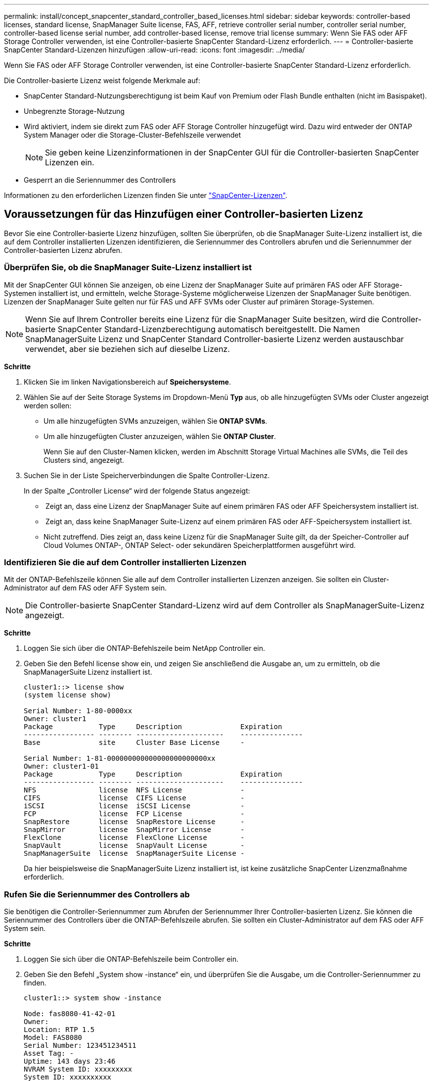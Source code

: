 ---
permalink: install/concept_snapcenter_standard_controller_based_licenses.html 
sidebar: sidebar 
keywords: controller-based licenses, standard license, SnapManager Suite license, FAS, AFF, retrieve controller serial number, controller serial number, controller-based license serial number, add controller-based license, remove trial license 
summary: Wenn Sie FAS oder AFF Storage Controller verwenden, ist eine Controller-basierte SnapCenter Standard-Lizenz erforderlich. 
---
= Controller-basierte SnapCenter Standard-Lizenzen hinzufügen
:allow-uri-read: 
:icons: font
:imagesdir: ../media/


[role="lead"]
Wenn Sie FAS oder AFF Storage Controller verwenden, ist eine Controller-basierte SnapCenter Standard-Lizenz erforderlich.

Die Controller-basierte Lizenz weist folgende Merkmale auf:

* SnapCenter Standard-Nutzungsberechtigung ist beim Kauf von Premium oder Flash Bundle enthalten (nicht im Basispaket).
* Unbegrenzte Storage-Nutzung
* Wird aktiviert, indem sie direkt zum FAS oder AFF Storage Controller hinzugefügt wird. Dazu wird entweder der ONTAP System Manager oder die Storage-Cluster-Befehlszeile verwendet
+

NOTE: Sie geben keine Lizenzinformationen in der SnapCenter GUI für die Controller-basierten SnapCenter Lizenzen ein.

* Gesperrt an die Seriennummer des Controllers


Informationen zu den erforderlichen Lizenzen finden Sie unter link:../install/concept_snapcenter_licenses.html["SnapCenter-Lizenzen"^].



== Voraussetzungen für das Hinzufügen einer Controller-basierten Lizenz

Bevor Sie eine Controller-basierte Lizenz hinzufügen, sollten Sie überprüfen, ob die SnapManager Suite-Lizenz installiert ist, die auf dem Controller installierten Lizenzen identifizieren, die Seriennummer des Controllers abrufen und die Seriennummer der Controller-basierten Lizenz abrufen.



=== Überprüfen Sie, ob die SnapManager Suite-Lizenz installiert ist

Mit der SnapCenter GUI können Sie anzeigen, ob eine Lizenz der SnapManager Suite auf primären FAS oder AFF Storage-Systemen installiert ist, und ermitteln, welche Storage-Systeme möglicherweise Lizenzen der SnapManager Suite benötigen. Lizenzen der SnapManager Suite gelten nur für FAS und AFF SVMs oder Cluster auf primären Storage-Systemen.


NOTE: Wenn Sie auf Ihrem Controller bereits eine Lizenz für die SnapManager Suite besitzen, wird die Controller-basierte SnapCenter Standard-Lizenzberechtigung automatisch bereitgestellt. Die Namen SnapManagerSuite Lizenz und SnapCenter Standard Controller-basierte Lizenz werden austauschbar verwendet, aber sie beziehen sich auf dieselbe Lizenz.

*Schritte*

. Klicken Sie im linken Navigationsbereich auf *Speichersysteme*.
. Wählen Sie auf der Seite Storage Systems im Dropdown-Menü *Typ* aus, ob alle hinzugefügten SVMs oder Cluster angezeigt werden sollen:
+
** Um alle hinzugefügten SVMs anzuzeigen, wählen Sie *ONTAP SVMs*.
** Um alle hinzugefügten Cluster anzuzeigen, wählen Sie *ONTAP Cluster*.
+
Wenn Sie auf den Cluster-Namen klicken, werden im Abschnitt Storage Virtual Machines alle SVMs, die Teil des Clusters sind, angezeigt.



. Suchen Sie in der Liste Speicherverbindungen die Spalte Controller-Lizenz.
+
In der Spalte „Controller License“ wird der folgende Status angezeigt:

+
** image:../media/controller_licensed_icon.gif[""] Zeigt an, dass eine Lizenz der SnapManager Suite auf einem primären FAS oder AFF Speichersystem installiert ist.
** image:../media/controller_not_licensed_icon.gif[""] Zeigt an, dass keine SnapManager Suite-Lizenz auf einem primären FAS oder AFF-Speichersystem installiert ist.
** Nicht zutreffend. Dies zeigt an, dass keine Lizenz für die SnapManager Suite gilt, da der Speicher-Controller auf Cloud Volumes ONTAP-, ONTAP Select- oder sekundären Speicherplattformen ausgeführt wird.






=== Identifizieren Sie die auf dem Controller installierten Lizenzen

Mit der ONTAP-Befehlszeile können Sie alle auf dem Controller installierten Lizenzen anzeigen. Sie sollten ein Cluster-Administrator auf dem FAS oder AFF System sein.


NOTE: Die Controller-basierte SnapCenter Standard-Lizenz wird auf dem Controller als SnapManagerSuite-Lizenz angezeigt.

*Schritte*

. Loggen Sie sich über die ONTAP-Befehlszeile beim NetApp Controller ein.
. Geben Sie den Befehl license show ein, und zeigen Sie anschließend die Ausgabe an, um zu ermitteln, ob die SnapManagerSuite Lizenz installiert ist.
+
[listing]
----
cluster1::> license show
(system license show)

Serial Number: 1-80-0000xx
Owner: cluster1
Package           Type     Description              Expiration
----------------- -------- ---------------------    ---------------
Base              site     Cluster Base License     -

Serial Number: 1-81-000000000000000000000000xx
Owner: cluster1-01
Package           Type     Description              Expiration
----------------- -------- ---------------------    ---------------
NFS               license  NFS License              -
CIFS              license  CIFS License             -
iSCSI             license  iSCSI License            -
FCP               license  FCP License              -
SnapRestore       license  SnapRestore License      -
SnapMirror        license  SnapMirror License       -
FlexClone         license  FlexClone License        -
SnapVault         license  SnapVault License        -
SnapManagerSuite  license  SnapManagerSuite License -
----
+
Da hier beispielsweise die SnapManagerSuite Lizenz installiert ist, ist keine zusätzliche SnapCenter Lizenzmaßnahme erforderlich.





=== Rufen Sie die Seriennummer des Controllers ab

Sie benötigen die Controller-Seriennummer zum Abrufen der Seriennummer Ihrer Controller-basierten Lizenz. Sie können die Seriennummer des Controllers über die ONTAP-Befehlszeile abrufen. Sie sollten ein Cluster-Administrator auf dem FAS oder AFF System sein.

*Schritte*

. Loggen Sie sich über die ONTAP-Befehlszeile beim Controller ein.
. Geben Sie den Befehl „System show -instance“ ein, und überprüfen Sie die Ausgabe, um die Controller-Seriennummer zu finden.
+
[listing]
----
cluster1::> system show -instance

Node: fas8080-41-42-01
Owner:
Location: RTP 1.5
Model: FAS8080
Serial Number: 123451234511
Asset Tag: -
Uptime: 143 days 23:46
NVRAM System ID: xxxxxxxxx
System ID: xxxxxxxxxx
Vendor: NetApp
Health: true
Eligibility: true
Differentiated Services: false
All-Flash Optimized: false

Node: fas8080-41-42-02
Owner:
Location: RTP 1.5
Model: FAS8080
Serial Number: 123451234512
Asset Tag: -
Uptime: 144 days 00:08
NVRAM System ID: xxxxxxxxx
System ID: xxxxxxxxxx
Vendor: NetApp
Health: true
Eligibility: true
Differentiated Services: false
All-Flash Optimized: false
2 entries were displayed.
----
. Notieren Sie die Seriennummern.




=== Rufen Sie die Seriennummer der Controller-basierten Lizenz ab

Wenn Sie FAS oder AFF Storage verwenden, können Sie die Controller-basierte SnapCenter Lizenz von der NetApp Support Website abrufen, bevor Sie sie über die ONTAP-Befehlszeile installieren.

*Was Sie brauchen*

* Sie sollten über gültige Anmeldedaten für die NetApp Support Site verfügen.
+
Wenn Sie keine gültigen Anmeldedaten eingeben, werden keine Informationen für Ihre Suche zurückgegeben.

* Sie sollten die Controller-Seriennummer angeben.


*Schritte*

. Loggen Sie sich auf der NetApp Support Site unter ein http://mysupport.netapp.com/["mysupport.netapp.com"^].
. Navigieren Sie zu *Systems* > *Softwarelizenzen*.
. Stellen Sie im Bereich „Selection Criteria“ (Auswahlkriterien) sicher, dass die Seriennummer (auf der Rückseite des Geräts) ausgewählt ist, geben Sie die Seriennummer des Controllers ein und klicken Sie dann auf *Go!*.
+
image::../media/nss_controller_license_select.gif[nss-Controller-Lizenz auswählen]

+
Eine Liste der Lizenzen für den angegebenen Controller wird angezeigt.

. Suchen und notieren Sie die SnapCenter Standard- oder SnapManagerSuite-Lizenz.




== Hinzufügen einer Controller-basierten Lizenz

Sie können die ONTAP-Befehlszeile verwenden, um eine SnapCenter Controller-basierte Lizenz hinzuzufügen, wenn Sie FAS oder AFF Systeme verwenden, und Sie verfügen über eine SnapCenter Standard- oder SnapManagerSuite-Lizenz.

*Was Sie brauchen*

* Sie sollten ein Cluster-Administrator auf dem FAS oder AFF System sein.
* Sie sollten über die Lizenz für SnapCenter Standard oder SnapManagerSuite verfügen.


*Über diese Aufgabe*

Wenn Sie SnapCenter als Testlizenz mit FAS oder AFF Storage installieren möchten, können Sie eine Evaluierungslizenz für das Premium Bundle erhalten, die auf Ihrem Controller installiert wird.

Wenn Sie SnapCenter auf Testbasis installieren möchten, sollten Sie sich an Ihren Ansprechpartner wenden, um eine Evaluierungslizenz für das Premium Bundle zu erhalten, die auf Ihrem Controller installiert wird.

*Schritte*

. Loggen Sie sich über die ONTAP-Befehlszeile beim NetApp Cluster ein.
. Fügen Sie den Lizenzschlüssel für die SnapManagerSuite hinzu:
+
`system license add -license-code license_key`

+
Dieser Befehl ist auf der Administrator-Berechtigungsebene verfügbar.

. Überprüfen Sie, ob die SnapManagerSuite-Lizenz installiert ist:
+
`license show`





=== Entfernen Sie die Testlizenz

Wenn Sie eine Controller-basierte SnapCenter Standard-Lizenz verwenden und die kapazitätsbasierte Testlizenz entfernen müssen (Seriennummer mit „`50`“ endet), sollten Sie MySQL-Befehle verwenden, um die Testlizenz manuell zu entfernen. Die Testlizenz kann nicht über die SnapCenter-Benutzeroberfläche gelöscht werden.


NOTE: Das manuelle Entfernen einer Testlizenz ist nur erforderlich, wenn Sie eine Controller-basierte SnapCenter Standard-Lizenz verwenden. Wenn Sie eine kapazitätsbasierte SnapCenter-Standardlizenz erworben und in die SnapCenter-Benutzeroberfläche hinzugefügt haben, wird die Testlizenz automatisch überschrieben.

*Schritte*

. Öffnen Sie auf dem SnapCenter-Server ein PowerShell-Fenster, um das MySQL-Passwort zurückzusetzen.
+
.. Führen Sie das Cmdlet "Open-SmConnection" aus, um eine Verbindungssitzung mit dem SnapCenter-Server für ein SnapCenterAdmin-Konto zu initiieren.
.. Führen Sie das Set-RepositRepositRepositSmoryPassword aus, um das MySQL-Passwort zurückzusetzen.
+
Informationen zu den Cmdlets finden Sie unter https://library.netapp.com/ecm/ecm_download_file/ECMLP2885482["SnapCenter Software Cmdlet Referenzhandbuch"^].



. Öffnen Sie die Eingabeaufforderung und führen Sie mysql -U root -p aus, um sich bei MySQL anzumelden.
+
MySQL fordert Sie zur Eingabe des Passworts auf. Geben Sie die Anmeldeinformationen ein, die Sie beim Zurücksetzen des Passworts angegeben haben.

. Entfernen Sie die Testlizenz aus der Datenbank:
+
`use nsm;``DELETE FROM nsm_License WHERE nsm_License_Serial_Number='510000050';`


